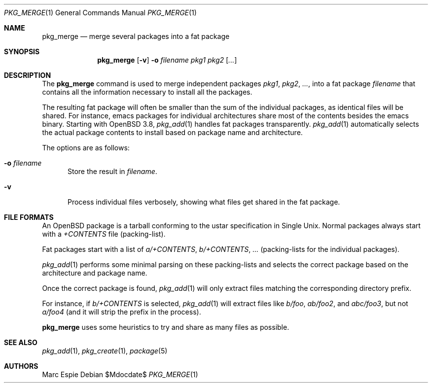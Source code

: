 .\"	$OpenBSD: src/usr.sbin/pkg_add/Attic/pkg_merge.1,v 1.7 2010/05/10 09:17:55 espie Exp $
.\" Copyright (c) 2005 Marc Espie <espie@openbsd.org>
.\"
.\" Permission to use, copy, modify, and distribute this software for any
.\" purpose with or without fee is hereby granted, provided that the above
.\" copyright notice and this permission notice appear in all copies.
.\"
.\" THE SOFTWARE IS PROVIDED "AS IS" AND THE AUTHOR DISCLAIMS ALL WARRANTIES
.\" WITH REGARD TO THIS SOFTWARE INCLUDING ALL IMPLIED WARRANTIES OF
.\" MERCHANTABILITY AND FITNESS. IN NO EVENT SHALL THE AUTHOR BE LIABLE FOR
.\" ANY SPECIAL, DIRECT, INDIRECT, OR CONSEQUENTIAL DAMAGES OR ANY DAMAGES
.\" WHATSOEVER RESULTING FROM LOSS OF USE, DATA OR PROFITS, WHETHER IN AN
.\" ACTION OF CONTRACT, NEGLIGENCE OR OTHER TORTIOUS ACTION, ARISING OUT OF
.\" OR IN CONNECTION WITH THE USE OR PERFORMANCE OF THIS SOFTWARE.
.\"
.Dd $Mdocdate$
.Dt PKG_MERGE 1
.Os
.Sh NAME
.Nm pkg_merge
.Nd merge several packages into a fat package
.Sh SYNOPSIS
.Nm pkg_merge
.Op Fl v
.Fl o Ar filename
.Ar pkg1 pkg2 Op Ar ...
.Sh DESCRIPTION
The
.Nm
command is used to merge
independent packages
.Ar pkg1 ,
.Ar pkg2 ,
.Ar ... ,
into a fat package
.Ar filename
that contains all the information necessary
to install all the packages.
.Pp
The resulting fat package will often be smaller
than the sum of the individual packages, as
identical files will be shared.
For instance, emacs packages for individual
architectures share most of the contents besides
the emacs binary.
Starting with
.Ox 3.8 ,
.Xr pkg_add 1
handles fat packages transparently.
.Xr pkg_add 1
automatically selects the actual package contents to
install based on package name and architecture.
.Pp
The options are as follows:
.Bl -tag -width opt
.It Fl o Ar filename
Store the result in
.Ar filename .
.It Fl v
Process individual files verbosely, showing what files
get shared in the fat package.
.El
.Sh FILE FORMATS
An
.Ox
package is a tarball conforming to the ustar specification in
Single
.Ux .
Normal packages always start with a
.Pa +CONTENTS
file (packing-list).
.Pp
Fat packages start with a list of
.Pa a/+CONTENTS ,
.Pa b/+CONTENTS ,
.Pa ...
(packing-lists for the individual packages).
.Pp
.Xr pkg_add 1
performs some minimal parsing on these packing-lists
and selects the correct package based on the architecture
and package name.
.Pp
Once the correct package is found,
.Xr pkg_add 1
will only extract files matching the corresponding directory prefix.
.Pp
For instance, if
.Pa b/+CONTENTS
is selected,
.Xr pkg_add 1
will extract files like
.Pa b/foo ,
.Pa ab/foo2 ,
and
.Pa abc/foo3 ,
but not
.Pa a/foo4
(and it will strip the prefix in the process).
.Pp
.Nm
uses some heuristics to try and share as many files as possible.
.Sh SEE ALSO
.Xr pkg_add 1 ,
.Xr pkg_create 1 ,
.Xr package 5
.Sh AUTHORS
.An Marc Espie
